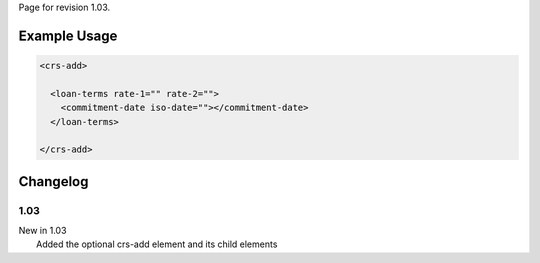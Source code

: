 
Page for revision 1.03.

Example Usage
~~~~~~~~~~~~~

.. code-block:: xml

    <crs-add>

      <loan-terms rate-1="" rate-2=""> 
        <commitment-date iso-date=""></commitment-date>
      </loan-terms>
     
    </crs-add>

Changelog
~~~~~~~~~

1.03
^^^^

| New in 1.03
|  Added the optional crs-add element and its child elements
